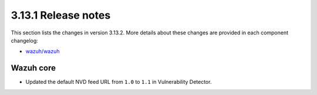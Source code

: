.. Copyright (C) 2020 Wazuh, Inc.

.. _release_3_13_2:

3.13.1 Release notes
====================

This section lists the changes in version 3.13.2. More details about these changes are provided in each component changelog:

- `wazuh/wazuh <https://github.com/wazuh/wazuh/blob/3.13/CHANGELOG.md>`_

Wazuh core
----------

- Updated the default NVD feed URL from ``1.0`` to ``1.1`` in Vulnerability Detector.
